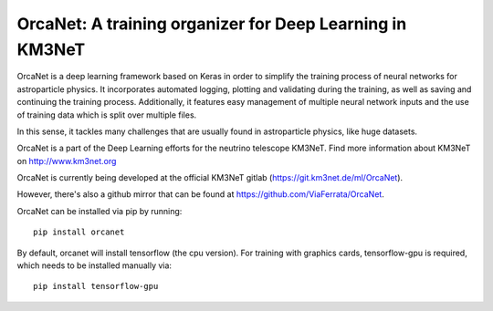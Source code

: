 OrcaNet: A training organizer for Deep Learning in KM3NeT
=========================================================

.. image:: https://git.km3net.de/ml/OrcaNet/badges/master/build.svg
    :target: https://git.km3net.de/ml/OrcaNet/pipelines

.. image:: https://examples.pages.km3net.de/km3badges/docs-latest-brightgreen.svg
    :target: https://ml.pages.km3net.de/OrcaNet

.. image:: https://git.km3net.de/ml/OrcaNet/badges/master/coverage.svg
    :target: https://ml.pages.km3net.de/OrcaNet/coverage


OrcaNet is a deep learning framework based on Keras in order to simplify the 
training process of neural networks for astroparticle physics. It incorporates 
automated logging, plotting and validating during the training, as well as
saving and continuing the training process. Additionally, it features easy 
management of multiple neural network inputs and the use of training data 
which is split over multiple files.

In this sense, it tackles many challenges that are usually found in 
astroparticle physics, like huge datasets.

OrcaNet is a part of the Deep Learning efforts for the neutrino telescope KM3NeT.
Find more information about KM3NeT on http://www.km3net.org

OrcaNet is currently being developed at the official KM3NeT gitlab (https://git.km3net.de/ml/OrcaNet).

However, there's also a github mirror that can be found at https://github.com/ViaFerrata/OrcaNet.

OrcaNet can be installed via pip by running::

    pip install orcanet

By default, orcanet will install tensorflow (the cpu version).
For training with graphics cards, tensorflow-gpu is required, which needs
to be installed manually via::

    pip install tensorflow-gpu

